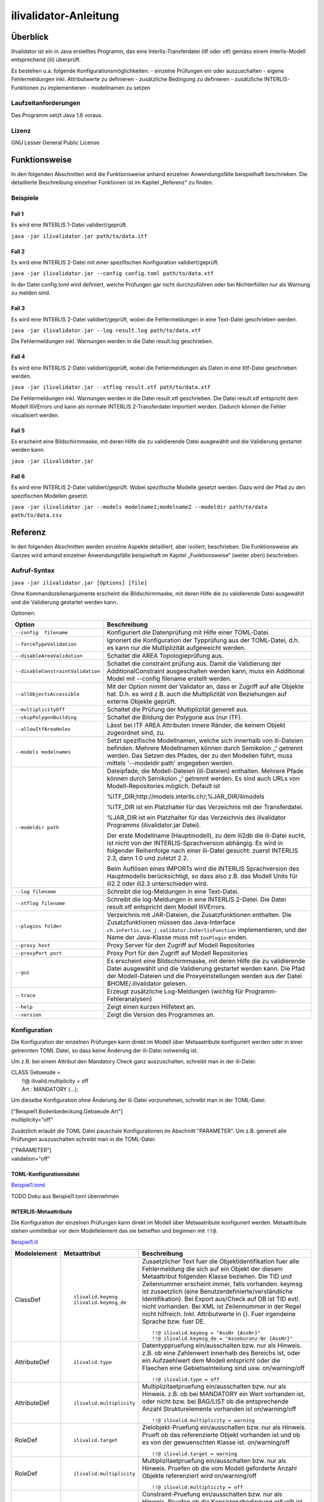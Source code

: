 ======================
ilivalidator-Anleitung
======================

Überblick
=========

Ilivalidator ist ein in Java erstelltes Programm, das eine
Interlis-Transferdatei (itf oder xtf) gemäss einem Interlis-Modell entsprechend
(ili) überprüft.

Es bestehen u.a. folgende Konfigurationsmöglichkeiten:
- einzelne Prüfungen ein oder auszuschalten
- eigene Fehlermeldungen inkl. Attributwerte zu definieren
- zusätzliche Bedingung zu definieren
- zusätzliche INTERLIS-Funktionen zu implementieren
- modellnamen zu setzen

Laufzeitanforderungen
---------------------

Das Programm setzt Java 1.6 voraus.

Lizenz
------

GNU Lesser General Public License

Funktionsweise
==============

In den folgenden Abschnitten wird die Funktionsweise anhand einzelner
Anwendungsfälle beispielhaft beschrieben. Die detaillierte Beschreibung
einzelner Funktionen ist im Kapitel „Referenz“ zu finden.

Beispiele
---------

Fall 1
~~~~~~

Es wird eine INTERLIS 1-Datei validiert/geprüft.

``java -jar ilivalidator.jar path/to/data.itf``

Fall 2
~~~~~~

Es wird eine INTERLIS 2-Datei mit einer spezifischen 
Konfiguration validiert/geprüft.

``java -jar ilivalidator.jar --config config.toml path/to/data.xtf``

In der Datei config.toml wird definiert, welche Prüfungen gar nicht durchzuführen oder 
bei Nichterfüllen nur als Warnung zu melden sind.

Fall 3
~~~~~~

Es wird eine INTERLIS 2-Datei validiert/geprüft, wobei die Fehlermeldungen 
in eine Text-Datei geschrieben werden.

``java -jar ilivalidator.jar --log result.log path/to/data.xtf``

Die Fehlermeldungen inkl. Warnungen werden in die Datei result.log geschrieben.

Fall 4
~~~~~~

Es wird eine INTERLIS 2-Datei validiert/geprüft, wobei die Fehlermeldungen 
als Daten in eine Xtf-Datei geschrieben werden.

``java -jar ilivalidator.jar --xtflog result.xtf path/to/data.xtf``

Die Fehlermeldungen inkl. Warnungen werden in die Datei result.xtf geschrieben.
Die Datei result.xtf entspricht dem Modell IliVErrors und kann als normale 
INTERLIS 2-Transferdatei importiert werden. Dadurch können die 
Fehler visualisiert werden.

Fall 5
~~~~~~

Es erscheint eine Bildschirmmaske, mit deren Hilfe die zu validierende Datei 
ausgewählt und die Validierung gestartet werden kann.

``java -jar ilivalidator.jar``

Fall 6
~~~~~~

Es wird eine INTERLIS 2-Datei validiert/geprüft. Wobei spezifische Modelle gesetzt werden.
Dazu wird der Pfad zu den spezifischen Modellen gesetzt.

``java -jar ilivalidator.jar --models modelname1;modelname2 --modeldir path/to/data path/to/data.csv``


Referenz
========

In den folgenden Abschnitten werden einzelne Aspekte detailliert, aber
isoliert, beschrieben. Die Funktionsweise als Ganzes wird anhand
einzelner Anwendungsfälle beispielhaft im Kapitel „Funktionsweise“
(weiter oben) beschrieben.

Aufruf-Syntax
-------------

``java -jar ilivalidator.jar [Options] [file]``

Ohne Kommandozeilenargumente erscheint die Bildschirmmaske, mit deren Hilfe die zu validierende Datei 
ausgewählt und die Validierung gestartet werden kann.

Optionen:

+-----------------------------------+----------------------------------------------------------------------------------------------------------------------------------------------------------------------------------------------------------------------------------------------------------------------------------------------------------------------------------------------------------------------------------------------------------------------------------------------------------------------------------------------------------------------------------------+
| Option                            | Beschreibung                                                                                                                                                                                                                                                                                                                                                                                                                                                                                                                           |
+===================================+========================================================================================================================================================================================================================================================================================================================================================================================================================================================================================================================================+
| ``--config  filename``            | Konfiguriert die Datenprüfung mit Hilfe einer TOML-Datei.                                                                                                                                                                                                                                                                                                                                                                                                                                                                              |
|                                   |                                                                                                                                                                                                                                                                                                                                                                                                                                                                                                                                        |
+-----------------------------------+----------------------------------------------------------------------------------------------------------------------------------------------------------------------------------------------------------------------------------------------------------------------------------------------------------------------------------------------------------------------------------------------------------------------------------------------------------------------------------------------------------------------------------------+
| ``--forceTypeValidation``         | Ignoriert die Konfiguration der Typprüfung aus der TOML-Datei, d.h. es kann nur die Multiplizität aufgeweicht werden.                                                                                                                                                                                                                                                                                                                                                                                                                  |
|                                   |                                                                                                                                                                                                                                                                                                                                                                                                                                                                                                                                        |
+-----------------------------------+----------------------------------------------------------------------------------------------------------------------------------------------------------------------------------------------------------------------------------------------------------------------------------------------------------------------------------------------------------------------------------------------------------------------------------------------------------------------------------------------------------------------------------------+
| ``--disableAreaValidation``       | Schaltet die AREA Topologieprüfung aus.                                                                                                                                                                                                                                                                                                                                                                                                                                                                                                |
|                                   |                                                                                                                                                                                                                                                                                                                                                                                                                                                                                                                                        |
+-----------------------------------+----------------------------------------------------------------------------------------------------------------------------------------------------------------------------------------------------------------------------------------------------------------------------------------------------------------------------------------------------------------------------------------------------------------------------------------------------------------------------------------------------------------------------------------+
| ``--disableConstraintValidation`` | Schaltet die constraint prüfung aus. Damit die Validierung der AdditionalConstraint ausgeschalten werden kann, muss ein Additional Model mit --config  filename erstellt werden.                                                                                                                                                                                                                                                                                                                                                       |
|                                   |                                                                                                                                                                                                                                                                                                                                                                                                                                                                                                                                        |
+-----------------------------------+----------------------------------------------------------------------------------------------------------------------------------------------------------------------------------------------------------------------------------------------------------------------------------------------------------------------------------------------------------------------------------------------------------------------------------------------------------------------------------------------------------------------------------------+
| ``--allObjectsAccessible``        | Mit der Option nimmt der Validator an, dass er Zugriff auf alle Objekte hat. D.h. es wird z.B. auch die Multiplizität von Beziehungen auf externe Objekte geprüft.                                                                                                                                                                                                                                                                                                                                                                     |
|                                   |                                                                                                                                                                                                                                                                                                                                                                                                                                                                                                                                        |
+-----------------------------------+----------------------------------------------------------------------------------------------------------------------------------------------------------------------------------------------------------------------------------------------------------------------------------------------------------------------------------------------------------------------------------------------------------------------------------------------------------------------------------------------------------------------------------------+
| ``--multiplicityOff``             | Schaltet die Prüfung der Multiplizität generell aus.                                                                                                                                                                                                                                                                                                                                                                                                                                                                                   |
|                                   |                                                                                                                                                                                                                                                                                                                                                                                                                                                                                                                                        |
+-----------------------------------+----------------------------------------------------------------------------------------------------------------------------------------------------------------------------------------------------------------------------------------------------------------------------------------------------------------------------------------------------------------------------------------------------------------------------------------------------------------------------------------------------------------------------------------+
| ``--skipPolygonBuilding``         | Schaltet die Bildung der Polygone aus (nur ITF).                                                                                                                                                                                                                                                                                                                                                                                                                                                                                       |
|                                   |                                                                                                                                                                                                                                                                                                                                                                                                                                                                                                                                        |
+-----------------------------------+----------------------------------------------------------------------------------------------------------------------------------------------------------------------------------------------------------------------------------------------------------------------------------------------------------------------------------------------------------------------------------------------------------------------------------------------------------------------------------------------------------------------------------------+
| ``--allowItfAreaHoles``           | Lässt bei ITF AREA Attributen innere Ränder, die keinem Objekt zugeordnet sind, zu.                                                                                                                                                                                                                                                                                                                                                                                                                                                    |
|                                   |                                                                                                                                                                                                                                                                                                                                                                                                                                                                                                                                        |
+-----------------------------------+----------------------------------------------------------------------------------------------------------------------------------------------------------------------------------------------------------------------------------------------------------------------------------------------------------------------------------------------------------------------------------------------------------------------------------------------------------------------------------------------------------------------------------------+
| ``--models modelnames``           | Setzt spezifische Modellnamen, welche sich innerhalb von ili-Dateien befinden. Mehrere Modellnamen können durch Semikolon ‚;‘ getrennt werden. Das Setzen des Pfades, der zu den Modellen führt, muss mittels '--modeldir path' angegeben werden.                                                                                                                                                                                                                                                                                      |
|                                   |                                                                                                                                                                                                                                                                                                                                                                                                                                                                                                                                        |
+-----------------------------------+----------------------------------------------------------------------------------------------------------------------------------------------------------------------------------------------------------------------------------------------------------------------------------------------------------------------------------------------------------------------------------------------------------------------------------------------------------------------------------------------------------------------------------------+
| ``--modeldir path``               | Dateipfade, die Modell-Dateien (ili-Dateien) enthalten. Mehrere Pfade können durch Semikolon ‚;‘ getrennt werden. Es sind auch URLs von Modell-Repositories möglich. Default ist                                                                                                                                                                                                                                                                                                                                                       |
|                                   |                                                                                                                                                                                                                                                                                                                                                                                                                                                                                                                                        |
|                                   | %ITF\_DIR;http://models.interlis.ch/;%JAR\_DIR/ilimodels                                                                                                                                                                                                                                                                                                                                                                                                                                                                               |
|                                   |                                                                                                                                                                                                                                                                                                                                                                                                                                                                                                                                        |
|                                   | %ITF\_DIR ist ein Platzhalter für das Verzeichnis mit der Transferdatei.                                                                                                                                                                                                                                                                                                                                                                                                                                                               |
|                                   |                                                                                                                                                                                                                                                                                                                                                                                                                                                                                                                                        |
|                                   | %JAR\_DIR ist ein Platzhalter für das Verzeichnis des ilivalidator Programms (ilivalidator.jar Datei).                                                                                                                                                                                                                                                                                                                                                                                                                                 |
|                                   |                                                                                                                                                                                                                                                                                                                                                                                                                                                                                                                                        |
|                                   | Der erste Modellname (Hauptmodell), zu dem ili2db die ili-Datei sucht, ist nicht von der INTERLIS-Sprachversion abhängig. Es wird in folgender Reihenfolge nach einer ili-Datei gesucht: zuerst INTERLIS 2.3, dann 1.0 und zuletzt 2.2.                                                                                                                                                                                                                                                                                                |
|                                   |                                                                                                                                                                                                                                                                                                                                                                                                                                                                                                                                        |
|                                   | Beim Auflösen eines IMPORTs wird die INTERLIS Sprachversion des Hauptmodells berücksichtigt, so dass also z.B. das Modell Units für ili2.2 oder ili2.3 unterschieden wird.                                                                                                                                                                                                                                                                                                                                                             |
+-----------------------------------+----------------------------------------------------------------------------------------------------------------------------------------------------------------------------------------------------------------------------------------------------------------------------------------------------------------------------------------------------------------------------------------------------------------------------------------------------------------------------------------------------------------------------------------+
| ``--log filename``                | Schreibt die log-Meldungen in eine Text-Datei.                                                                                                                                                                                                                                                                                                                                                                                                                                                                                         |
+-----------------------------------+----------------------------------------------------------------------------------------------------------------------------------------------------------------------------------------------------------------------------------------------------------------------------------------------------------------------------------------------------------------------------------------------------------------------------------------------------------------------------------------------------------------------------------------+
| ``--xtflog filename``             | Schreibt die log-Meldungen in eine INTERLIS 2-Datei.  Die Datei result.xtf entspricht dem Modell IliVErrors.                                                                                                                                                                                                                                                                                                                                                                                                                           |
+-----------------------------------+----------------------------------------------------------------------------------------------------------------------------------------------------------------------------------------------------------------------------------------------------------------------------------------------------------------------------------------------------------------------------------------------------------------------------------------------------------------------------------------------------------------------------------------+
| ``--plugins folder``              | Verzeichnis mit JAR-Dateien, die Zusatzfunktionen enthalten. Die Zusatzfunktionen müssen das Java-Interface ``ch.interlis.iox_j.validator.InterlisFunction`` implementieren, und der Name der Java-Klasse muss mit ``IoxPlugin`` enden.                                                                                                                                                                                                                                                                                                |
+-----------------------------------+----------------------------------------------------------------------------------------------------------------------------------------------------------------------------------------------------------------------------------------------------------------------------------------------------------------------------------------------------------------------------------------------------------------------------------------------------------------------------------------------------------------------------------------+
| ``--proxy host``                  | Proxy Server für den Zugriff auf Modell Repositories                                                                                                                                                                                                                                                                                                                                                                                                                                                                                   |
+-----------------------------------+----------------------------------------------------------------------------------------------------------------------------------------------------------------------------------------------------------------------------------------------------------------------------------------------------------------------------------------------------------------------------------------------------------------------------------------------------------------------------------------------------------------------------------------+
| ``--proxyPort port``              | Proxy Port für den Zugriff auf Modell Repositories                                                                                                                                                                                                                                                                                                                                                                                                                                                                                     |
+-----------------------------------+----------------------------------------------------------------------------------------------------------------------------------------------------------------------------------------------------------------------------------------------------------------------------------------------------------------------------------------------------------------------------------------------------------------------------------------------------------------------------------------------------------------------------------------+
| ``--gui``                         | Es erscheint eine Bildschirmmaske, mit deren Hilfe die zu validierende Datei                                                                                                                                                                                                                                                                                                                                                                                                                                                           |
|                                   | ausgewählt und die Validierung gestartet werden kann.                                                                                                                                                                                                                                                                                                                                                                                                                                                                                  |
|                                   | Die Pfad der Modell-Dateien und die Proxyeinstellungen werden aus der Datei $HOME/.ilivalidator gelesen.                                                                                                                                                                                                                                                                                                                                                                                                                               |
+-----------------------------------+----------------------------------------------------------------------------------------------------------------------------------------------------------------------------------------------------------------------------------------------------------------------------------------------------------------------------------------------------------------------------------------------------------------------------------------------------------------------------------------------------------------------------------------+
| ``--trace``                       | Erzeugt zusätzliche Log-Meldungen (wichtig für Programm-Fehleranalysen)                                                                                                                                                                                                                                                                                                                                                                                                                                                                |
+-----------------------------------+----------------------------------------------------------------------------------------------------------------------------------------------------------------------------------------------------------------------------------------------------------------------------------------------------------------------------------------------------------------------------------------------------------------------------------------------------------------------------------------------------------------------------------------+
| ``--help``                        | Zeigt einen kurzen Hilfetext an.                                                                                                                                                                                                                                                                                                                                                                                                                                                                                                       |
+-----------------------------------+----------------------------------------------------------------------------------------------------------------------------------------------------------------------------------------------------------------------------------------------------------------------------------------------------------------------------------------------------------------------------------------------------------------------------------------------------------------------------------------------------------------------------------------+
| ``--version``                     | Zeigt die Version des Programmes an.                                                                                                                                                                                                                                                                                                                                                                                                                                                                                                   |
+-----------------------------------+----------------------------------------------------------------------------------------------------------------------------------------------------------------------------------------------------------------------------------------------------------------------------------------------------------------------------------------------------------------------------------------------------------------------------------------------------------------------------------------------------------------------------------------+

Konfiguration
-------------
Die Konfiguration der einzelnen Prüfungen kann direkt im Modell über Metaaatribute konfiguriert werden oder 
in einer getrennten TOML Datei, so dass keine Änderung der ili-Datei notwendig ist.

Um z.B. bei einem Attribut den Mandatory Check ganz auszuschalten, schreibt man in der ili-Datei:

| CLASS Gebaeude =
|  !!@ ilivalid.multiplicity = off
|  Art : MANDATORY (...);

Um dieselbe Konfiguration ohne Änderung der ili-Datei vorzunehmen, 
schreibt man in der TOML-Datei:

| ["Beispiel1.Bodenbedeckung.Gebaeude.Art"]
| multiplicity="off"

Zusätzlich erlaubt die TOML Datei pauschale Konfigurationen im Abschnitt "PARAMETER". Um z.B. generell 
alle Prüfungen auszuschalten schreibt man in die TOML-Datei:

| ["PARAMETER"]
| validation="off"

TOML-Konfigurationsdatei
~~~~~~~~~~~~~~~~~~~~~~~~
`Beispiel1.toml`_

.. _Beispiel1.toml: Beispiel1.toml


TODO Doku aus Beispiel1.toml übernehmen


INTERLIS-Metaattribute
~~~~~~~~~~~~~~~~~~~~~~
Die Konfiguration der einzelnen Prüfungen kann direkt im Modell über Metaaatribute konfiguriert werden. 
Metaattribute stehen unmittelbar vor dem Modellelement das sie betreffen und beginnen mit ``!!@``.

`Beispiel1.ili`_

.. _Beispiel1.ili: Beispiel1.ili

+------------------+--------------------------+-----------------------------------------------------------------------------------+
| Modelelement     | Metaattribut             | Beschreibung                                                                      |
+==================+==========================+===================================================================================+
| ClassDef         | ::                       | Zusaetzlicher Text fuer die Objektidentifikation fuer alle Fehlermeldung          |
|                  |                          | die sich auf ein Objekt der diesem Metaattribut folgenden Klasse beziehen.        |
|                  |  ilivalid.keymsg         | Die TID und Zeilennummer erscheint immer, falls vorhanden. keymsg ist             |
|                  |  ilivalid.keymsg_de      | zusaetzlich (eine Benutzerdefinierte/verständliche Identifikation).               |
|                  |                          | Bei Export aus/Check auf DB ist TID evtl. nicht vorhanden. Bei XML                |
|                  |                          | ist Zeilennummer in der Regel nicht hilfreich.                                    |
|                  |                          | Inkl. Attributwerte in {}.                                                        |
|                  |                          | Fuer irgendeine Sprache bzw. fuer DE.                                             |
|                  |                          |                                                                                   |
|                  |                          | ::                                                                                |
|                  |                          |                                                                                   |
|                  |                          |   !!@ ilivalid.keymsg = "AssNr {AssNr}"                                           |
|                  |                          |   !!@ ilivalid.keymsg_de = "Assekuranz-Nr {AssNr}"                                |
|                  |                          |                                                                                   |
+------------------+--------------------------+-----------------------------------------------------------------------------------+
| AttributeDef     | ::                       | Datentyppruefung ein/ausschalten bzw. nur als Hinweis.                            |                    
|                  |                          | z.B. ob eine Zahlenwert innerhalb des Bereichs ist, oder ein                      |
|                  |  ilivalid.type           | Aufzaehlwert dem Modell entspricht oder die Flaechen eine                         |
|                  |                          | Gebietseinteilung sind usw.                                                       |
|                  |                          | on/warning/off                                                                    |
|                  |                          |                                                                                   |
|                  |                          | ::                                                                                |
|                  |                          |                                                                                   |
|                  |                          |   !!@ ilivalid.type = off                                                         |
|                  |                          |                                                                                   |
+------------------+--------------------------+-----------------------------------------------------------------------------------+
| AttributeDef     | ::                       | Multiplizitaetpruefung ein/ausschalten bzw. nur als Hinweis.                      |                    
|                  |                          | z.B. ob bei MANDATORY ein Wert vorhanden ist, oder nicht bzw.                     |
|                  |  ilivalid.multiplicity   | bei BAG/LIST ob die entsprechende Anzahl Strukturelemente vorhanden ist           |
|                  |                          | on/warning/off                                                                    |
|                  |                          |                                                                                   |
|                  |                          | ::                                                                                |
|                  |                          |                                                                                   |
|                  |                          |   !!@ ilivalid.multiplicity = warning                                             |
|                  |                          |                                                                                   |
|                  |                          |                                                                                   |
+------------------+--------------------------+-----------------------------------------------------------------------------------+
| RoleDef          | ::                       | Zielobjekt-Pruefung ein/ausschalten bzw. nur als Hinweis.                         |
|                  |                          | Prueft ob das referenzierte Objekt vorhanden ist und                              |
|                  |  ilivalid.target         | ob es von der gewuenschten Klasse ist.                                            |
|                  |                          | on/warning/off                                                                    |
|                  |                          |                                                                                   |
|                  |                          | ::                                                                                |
|                  |                          |                                                                                   |
|                  |                          |   !!@ ilivalid.target = warning                                                   |
|                  |                          |                                                                                   |
+------------------+--------------------------+-----------------------------------------------------------------------------------+
| RoleDef          | ::                       | Multiplizitaetpruefung ein/ausschalten bzw. nur als Hinweis.                      |
|                  |                          | Pruefen ob die vom Modell geforderte Anzahl Objekte referenziert wird             |
|                  |   ilivalid.multiplicity  | on/warning/off                                                                    |
|                  |                          |                                                                                   |
|                  |                          | ::                                                                                |
|                  |                          |                                                                                   |
|                  |                          |   !!@ ilivalid.multiplicity = off                                                 |
|                  |                          |                                                                                   |
+------------------+--------------------------+-----------------------------------------------------------------------------------+
| ConstraintDef    | ::                       | Constraint-Pruefung ein/ausschalten bzw. nur als Hinweis.                         |
|                  |                          | Pruefen ob die Konsistenzbedingung erfuellt ist oder nicht.                       |
|                  |  ilivalid.check          | on/warning/off                                                                    |
|                  |                          |                                                                                   |
|                  |                          | ::                                                                                |
|                  |                          |                                                                                   |
|                  |                          |   !!@ ilivalid.check = warning                                                    |
|                  |                          |                                                                                   |
|                  |                          |                                                                                   |
+------------------+--------------------------+-----------------------------------------------------------------------------------+
| ConstraintDef    | ::                       | Meldungstext, falls dieses Constraint nicht erfuellt ist.                         |
|                  |                          | Wird ergaenzt um Objektidentifikation und Name des Constraints.                   |
|                  |  ilivalid.msg            | inkl. Attributwerte in {}                                                         |
|                  |  ilivalid.msg_de         |                                                                                   |
|                  |                          | ::                                                                                |
|                  |                          |                                                                                   |
|                  |                          |   !!@ ilivalid.msg_de = "AndereArt muss definiert sein"                           |
|                  |                          |                                                                                   |
|                  |                          |                                                                                   |
|                  |                          |                                                                                   |
|                  |                          |                                                                                   |
+------------------+--------------------------+-----------------------------------------------------------------------------------+
| ConstraintDef    | ::                       | Name des Constraints (ili2.3 oder bei ili2.4 falls constraint kein name hat)      |
|                  |                          | Ergaenzt Fehlermeldung (ohne Name wird interne Id des Constraints verwendet)      |
|                  |  name                    |                                                                                   |
|                  |                          | ::                                                                                |
|                  |                          |                                                                                   |
|                  |                          |   !!@ name = c1023                                                                |
|                  |                          |                                                                                   |
|                  |                          |                                                                                   |
|                  |                          |                                                                                   |
+------------------+--------------------------+-----------------------------------------------------------------------------------+


Modell IliVErrors
-----------------
`IliVErrors.ili`_

.. _IliVErrors.ili: IliVErrors.ili

